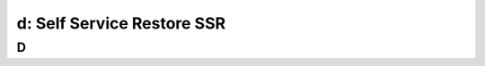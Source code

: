 .. _ssr:

---------------------------------------------------------
d: Self Service Restore SSR
---------------------------------------------------------



D
++++++++
